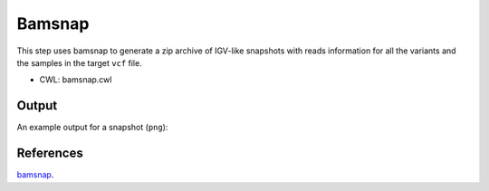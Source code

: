 =======
Bamsnap
=======

This step uses bamsnap to generate a zip archive of IGV-like snapshots with reads information for all the variants and the samples in the target ``vcf`` file.

* CWL: bamsnap.cwl


Output
++++++

An example output for a snapshot (``png``):

.. image:: ../../../../images/bamsnap_example_chr12_49053606.png


References
++++++++++

`bamsnap <https://github.com/dbmi-bgm/bamsnap>`__.
